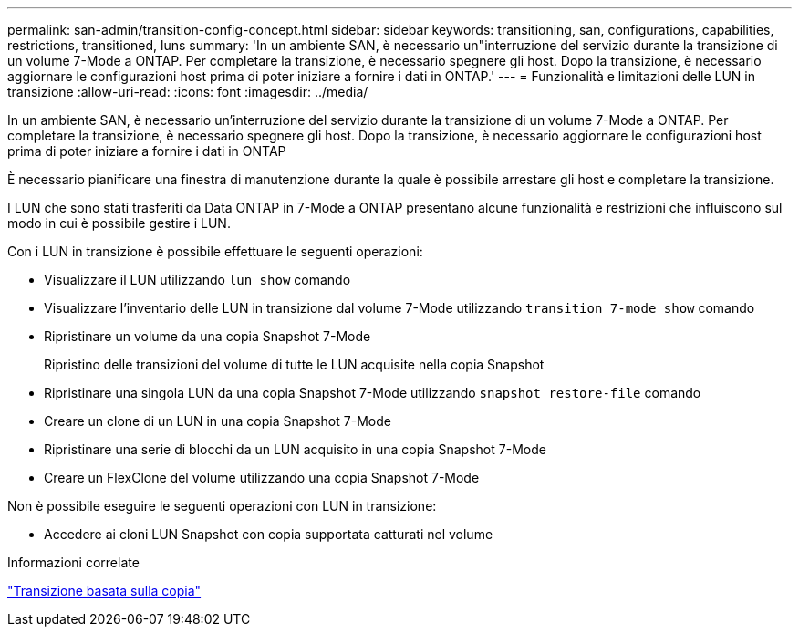 ---
permalink: san-admin/transition-config-concept.html 
sidebar: sidebar 
keywords: transitioning, san, configurations, capabilities, restrictions, transitioned, luns 
summary: 'In un ambiente SAN, è necessario un"interruzione del servizio durante la transizione di un volume 7-Mode a ONTAP. Per completare la transizione, è necessario spegnere gli host. Dopo la transizione, è necessario aggiornare le configurazioni host prima di poter iniziare a fornire i dati in ONTAP.' 
---
= Funzionalità e limitazioni delle LUN in transizione
:allow-uri-read: 
:icons: font
:imagesdir: ../media/


[role="lead"]
In un ambiente SAN, è necessario un'interruzione del servizio durante la transizione di un volume 7-Mode a ONTAP. Per completare la transizione, è necessario spegnere gli host. Dopo la transizione, è necessario aggiornare le configurazioni host prima di poter iniziare a fornire i dati in ONTAP

È necessario pianificare una finestra di manutenzione durante la quale è possibile arrestare gli host e completare la transizione.

I LUN che sono stati trasferiti da Data ONTAP in 7-Mode a ONTAP presentano alcune funzionalità e restrizioni che influiscono sul modo in cui è possibile gestire i LUN.

Con i LUN in transizione è possibile effettuare le seguenti operazioni:

* Visualizzare il LUN utilizzando `lun show` comando
* Visualizzare l'inventario delle LUN in transizione dal volume 7-Mode utilizzando `transition 7-mode show` comando
* Ripristinare un volume da una copia Snapshot 7-Mode
+
Ripristino delle transizioni del volume di tutte le LUN acquisite nella copia Snapshot

* Ripristinare una singola LUN da una copia Snapshot 7-Mode utilizzando `snapshot restore-file` comando
* Creare un clone di un LUN in una copia Snapshot 7-Mode
* Ripristinare una serie di blocchi da un LUN acquisito in una copia Snapshot 7-Mode
* Creare un FlexClone del volume utilizzando una copia Snapshot 7-Mode


Non è possibile eseguire le seguenti operazioni con LUN in transizione:

* Accedere ai cloni LUN Snapshot con copia supportata catturati nel volume


.Informazioni correlate
link:https://docs.netapp.com/us-en/ontap-7mode-transition/copy-based/index.html["Transizione basata sulla copia"]
